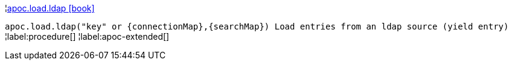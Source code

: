 ¦xref::overview/apoc.load/apoc.load.ldap.adoc[apoc.load.ldap icon:book[]] +

`apoc.load.ldap("key" or \{connectionMap},\{searchMap}) Load entries from an ldap source (yield entry)`
¦label:procedure[]
¦label:apoc-extended[]
